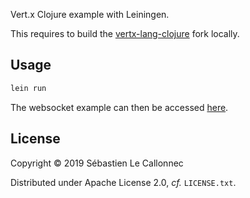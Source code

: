 Vert.x Clojure example with Leiningen.

This requires to build the [[https://github.com/tychobrailleur/vertx-lang-clojure][vertx-lang-clojure]] fork locally.

** Usage

#+begin_src bash
lein run
#+end_src

The websocket example can then be accessed [[http://localhost:9000/static/index.html][here]].

** License
Copyright © 2019 Sébastien Le Callonnec

Distributed under Apache License 2.0, /cf./ =LICENSE.txt=.
